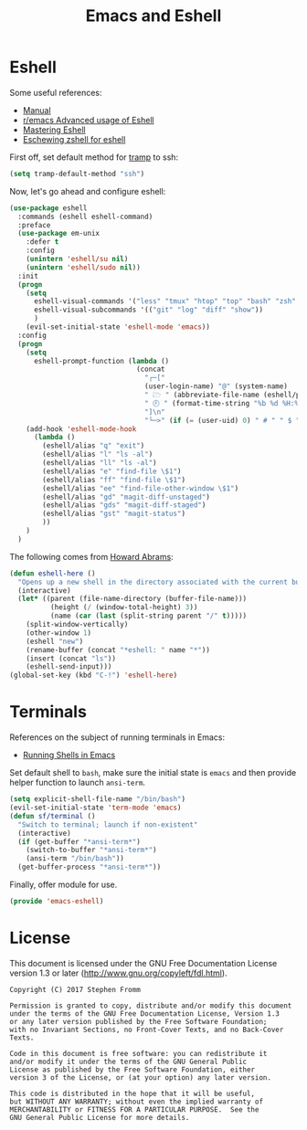 #+TITLE: Emacs and Eshell
#+PROPERTY: header-args :tangle ~/.emacs.d/site-lisp/emacs-eshell.el

* Eshell

Some useful references:

- [[https://www.gnu.org/software/emacs/manual/html_mono/eshell.html][Manual]]
- [[https://www.reddit.com/r/emacs/comments/1zkj2d/advanced_usage_of_eshell/][r/emacs Advanced usage of Eshell]]
- [[https://www.masteringemacs.org/article/complete-guide-mastering-eshell][Mastering Eshell]]
- [[http://www.howardism.org/Technical/Emacs/eshell-fun.html][Eschewing zshell for eshell]]

First off, set default method for [[https://www.gnu.org/software/tramp/][tramp]] to ssh:

#+BEGIN_SRC emacs-lisp
(setq tramp-default-method "ssh")
#+END_SRC

Now, let's go ahead and configure eshell:

#+BEGIN_SRC emacs-lisp
  (use-package eshell
    :commands (eshell eshell-command)
    :preface
    (use-package em-unix
      :defer t
      :config
      (unintern 'eshell/su nil)
      (unintern 'eshell/sudo nil))
    :init
    (progn
      (setq
        eshell-visual-commands '("less" "tmux" "htop" "top" "bash" "zsh" "fish" "docker")
        eshell-visual-subcommands '(("git" "log" "diff" "show"))
        )
      (evil-set-initial-state 'eshell-mode 'emacs))
    :config
    (progn
      (setq
        eshell-prompt-function (lambda ()
                                 (concat
                                   "┌─["
                                   (user-login-name) "@" (system-name)
                                   " 🗁 " (abbreviate-file-name (eshell/pwd))
                                   " 🕗 " (format-time-string "%b %d %H:%M" (current-time))
                                   "]\n"
                                   "└─>" (if (= (user-uid) 0) " # " " $ "))) )
      (add-hook 'eshell-mode-hook
        (lambda ()
          (eshell/alias "q" "exit")
          (eshell/alias "l" "ls -al")
          (eshell/alias "ll" "ls -al")
          (eshell/alias "e" "find-file \$1")
          (eshell/alias "ff" "find-file \$1")
          (eshell/alias "ee" "find-file-other-window \$1")
          (eshell/alias "gd" "magit-diff-unstaged")
          (eshell/alias "gds" "magit-diff-staged")
          (eshell/alias "gst" "magit-status")
          ))
      )
    )
#+END_SRC

The following comes from [[https://github.com/howardabrams/dot-files/blob/master/emacs-eshell.org][Howard Abrams]]:

#+BEGIN_SRC emacs-lisp
  (defun eshell-here ()
    "Opens up a new shell in the directory associated with the current buffer's file."
    (interactive)
    (let* ((parent (file-name-directory (buffer-file-name)))
            (height (/ (window-total-height) 3))
            (name (car (last (split-string parent "/" t)))))
      (split-window-vertically)
      (other-window 1)
      (eshell "new")
      (rename-buffer (concat "*eshell: " name "*"))
      (insert (concat "ls"))
      (eshell-send-input)))
  (global-set-key (kbd "C-!") 'eshell-here)
#+END_SRC

* Terminals

References on the subject of running terminals in Emacs:

- [[http://www.masteringemacs.org/article/running-shells-in-emacs-overview][Running Shells in Emacs]]

Set default shell to =bash=, make sure the initial state is =emacs= and
then provide helper function to launch =ansi-term=.

#+BEGIN_SRC emacs-lisp
  (setq explicit-shell-file-name "/bin/bash")
  (evil-set-initial-state 'term-mode 'emacs)
  (defun sf/terminal ()
    "Switch to terminal; launch if non-existent"
    (interactive)
    (if (get-buffer "*ansi-term*")
      (switch-to-buffer "*ansi-term*")
      (ansi-term "/bin/bash"))
    (get-buffer-process "*ansi-term*"))
#+END_SRC

Finally, offer module for use.

#+BEGIN_SRC emacs-lisp
(provide 'emacs-eshell)
#+END_SRC

* License

This document is licensed under the GNU Free Documentation License
version 1.3 or later (http://www.gnu.org/copyleft/fdl.html).

#+BEGIN_SRC 
Copyright (C) 2017 Stephen Fromm

Permission is granted to copy, distribute and/or modify this document
under the terms of the GNU Free Documentation License, Version 1.3
or any later version published by the Free Software Foundation;
with no Invariant Sections, no Front-Cover Texts, and no Back-Cover Texts.

Code in this document is free software: you can redistribute it
and/or modify it under the terms of the GNU General Public
License as published by the Free Software Foundation, either
version 3 of the License, or (at your option) any later version.

This code is distributed in the hope that it will be useful,
but WITHOUT ANY WARRANTY; without even the implied warranty of
MERCHANTABILITY or FITNESS FOR A PARTICULAR PURPOSE.  See the
GNU General Public License for more details.
#+END_SRC
